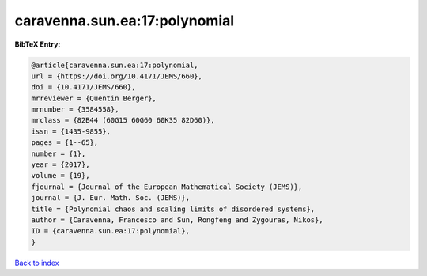 caravenna.sun.ea:17:polynomial
==============================

.. :cite:t:`caravenna.sun.ea:17:polynomial`

.. bibliography:: ../../All.bib

**BibTeX Entry:**

.. code-block:: bibtex

   @article{caravenna.sun.ea:17:polynomial,
   url = {https://doi.org/10.4171/JEMS/660},
   doi = {10.4171/JEMS/660},
   mrreviewer = {Quentin Berger},
   mrnumber = {3584558},
   mrclass = {82B44 (60G15 60G60 60K35 82D60)},
   issn = {1435-9855},
   pages = {1--65},
   number = {1},
   year = {2017},
   volume = {19},
   fjournal = {Journal of the European Mathematical Society (JEMS)},
   journal = {J. Eur. Math. Soc. (JEMS)},
   title = {Polynomial chaos and scaling limits of disordered systems},
   author = {Caravenna, Francesco and Sun, Rongfeng and Zygouras, Nikos},
   ID = {caravenna.sun.ea:17:polynomial},
   }

`Back to index <../index>`_
